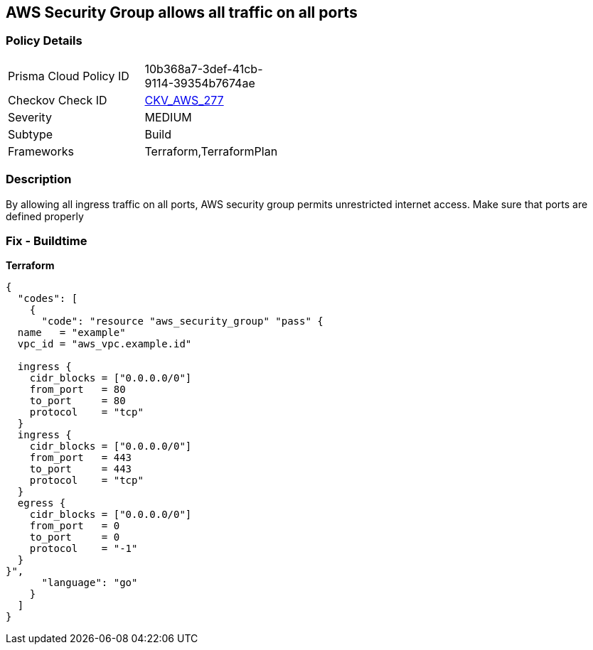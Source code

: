 == AWS Security Group allows all traffic on all ports


=== Policy Details 

[width=45%]
[cols="1,1"]
|=== 
|Prisma Cloud Policy ID 
| 10b368a7-3def-41cb-9114-39354b7674ae

|Checkov Check ID 
| https://github.com/bridgecrewio/checkov/tree/master/checkov/terraform/checks/resource/aws/SecurityGroupUnrestrictedIngressAny.py[CKV_AWS_277]

|Severity
|MEDIUM

|Subtype
|Build

|Frameworks
|Terraform,TerraformPlan

|=== 



=== Description 


By allowing all ingress traffic on all ports, AWS security group permits unrestricted internet access.
Make sure that ports are defined properly

=== Fix - Buildtime


*Terraform* 




[source,go]
----
{
  "codes": [
    {
      "code": "resource "aws_security_group" "pass" {
  name   = "example"
  vpc_id = "aws_vpc.example.id"

  ingress {
    cidr_blocks = ["0.0.0.0/0"]
    from_port   = 80
    to_port     = 80
    protocol    = "tcp"
  }
  ingress {
    cidr_blocks = ["0.0.0.0/0"]
    from_port   = 443
    to_port     = 443
    protocol    = "tcp"
  }
  egress {
    cidr_blocks = ["0.0.0.0/0"]
    from_port   = 0
    to_port     = 0
    protocol    = "-1"
  }
}",
      "language": "go"
    }
  ]
}
----
